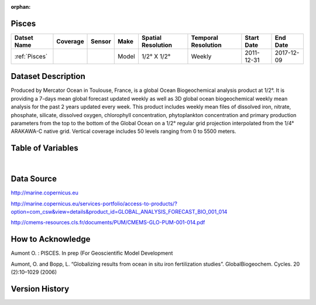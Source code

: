 :orphan:

.. _Pisces:


Pisces
******

.. |globe| image:: /_static/catalog_thumbnails/globe.png
   :scale: 10%
   :align: middle

.. |comp| image:: /_static/catalog_thumbnails/comp_2.png
   :scale: 10%
   :align: middle

+------------------------+----------+--------+-------------+----------------------------+----------------------+--------------+------------+
| Datset Name            | Coverage | Sensor |  Make       |     Spatial Resolution     | Temporal Resolution  |  Start Date  |  End Date  |
+========================+==========+========+=============+============================+======================+==============+============+
| :ref:`Pisces`          |  |globe| | |comp| |   Model     |     1/2° X 1/2°            |         Weekly       | 2011-12-31   | 2017-12-09 |
+------------------------+----------+--------+-------------+----------------------------+----------------------+--------------+------------+

Dataset Description
*******************

Produced by Mercator Ocean in Toulouse, France, is a global Ocean Biogeochemical analysis product at 1/2°. It is providing a 7-days mean global forecast updated weekly as well as 3D global ocean biogeochemical weekly mean analysis for the past 2 years updated every week. This product includes weekly mean files of dissolved iron, nitrate, phosphate, silicate, dissolved oxygen, chlorophyll concentration, phytoplankton concentration and primary production parameters from the top to the bottom of the Global Ocean on a 1/2° regular grid projection interpolated from the 1/4° ARAKAWA-C native grid. Vertical coverage includes 50 levels ranging from 0 to 5500 meters.


Table of Variables
******************

.. raw:: html

    <iframe src="../../_static/var_tables/Mercator-Pisces/Mercator-Pisces.html"  frameborder = 0 height = '300px' width="100%">></iframe>

|

Data Source
***********

http://marine.copernicus.eu

http://marine.copernicus.eu/services-portfolio/access-to-products/?option=com_csw&view=details&product_id=GLOBAL_ANALYSIS_FORECAST_BIO_001_014

http://cmems-resources.cls.fr/documents/PUM/CMEMS-GLO-PUM-001-014.pdf



How to Acknowledge
******************

Aumont O. : PISCES. In prep (For Geoscientific Model Development

Aumont, O. and Bopp, L. “Globalizing results from ocean in situ iron fertilization studies”. GlobalBiogeochem. Cycles. 20 (2):10–1029 (2006)

Version History
***************
